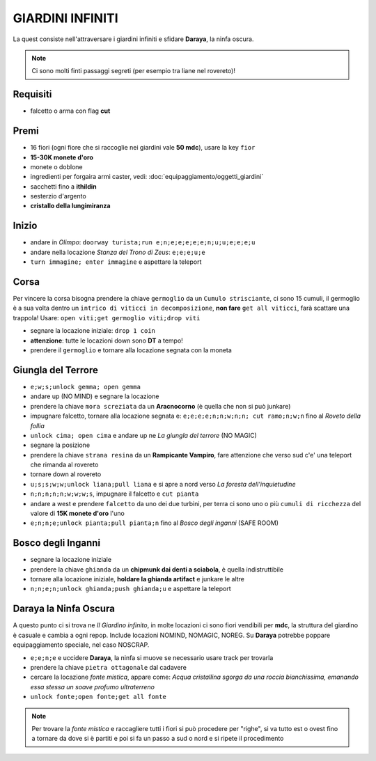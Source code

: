 GIARDINI INFINITI
=================
La quest consiste nell'attraversare i giardini infiniti e sfidare **Daraya**, la ninfa oscura.

.. note::
   Ci sono molti finti passaggi segreti (per esempio tra liane nel rovereto)!

Requisiti
---------
* falcetto o arma con flag **cut**

Premi
-----
* 16 fiori (ogni fiore che si raccoglie nei giardini vale **50 mdc**), usare la key ``fior``
* **15-30K monete d'oro**
* monete o doblone
* ingredienti per forgaira armi caster, vedi: :doc:`equipaggiamento/oggetti_giardini`
* sacchetti fino a **ithildin**
* sesterzio d'argento
* **cristallo della lungimiranza**

Inizio
------
- andare in *Olimpo*: ``doorway turista;run e;n;e;e;e;e;e;n;u;u;e;e;e;u``
- andare nella locazione *Stanza del Trono di Zeus*: ``e;e;e;u;e``
- ``turn immagine; enter immagine`` e aspettare la teleport

Corsa
-----
Per vincere la corsa bisogna prendere la chiave ``germoglio`` da un ``Cumulo strisciante``,
ci sono 15 cumuli, il germoglio è a sua volta dentro un ``intrico di viticci in decomposizione``,
**non fare** ``get all viticci``, farà scattare una trappola! Usare: ``open viti;get germoglio viti;drop viti``

- segnare la locazione iniziale: ``drop 1 coin``
- **attenzione**: tutte le locazioni down sono **DT** a tempo!
- prendere il ``germoglio`` e tornare alla locazione segnata con la moneta

Giungla del Terrore
-------------------
- ``e;w;s;unlock gemma; open gemma``
- andare up (NO MIND) e segnare la locazione
- prendere la chiave ``mora screziata`` da un **Aracnocorno** (è quella che non si può junkare)
- impugnare falcetto, tornare alla locazione segnata e: ``e;e;e;e;n;n;w;n;n; cut ramo;n;w;n``
  fino al *Roveto della follia*
- ``unlock cima; open cima`` e andare up ne *La giungla del terrore* (NO MAGIC)
- segnare la posizione
- prendere la chiave ``strana resina`` da un **Rampicante Vampiro**, fare attenzione che verso sud c'e' una
  teleport che rimanda al rovereto
- tornare down al rovereto
- ``u;s;s;w;w;unlock liana;pull liana`` e si apre a nord verso *La foresta dell'inquietudine*
- ``n;n;n;n;n;w;w;w;s``, impugnare il falcetto e ``cut pianta``
- andare a west e prendere ``falcetto`` da uno dei due turbini, per terra ci sono uno o più
  ``cumuli di ricchezza`` del valore di **15K monete d'oro** l'uno
- ``e;n;n;e;unlock pianta;pull pianta;n`` fino al *Bosco degli inganni* (SAFE ROOM)

Bosco degli Inganni
-------------------
- segnare la locazione iniziale
- prendere la chiave ``ghianda`` da un **chipmunk dai denti a sciabola**, è quella indistruttibile
- tornare alla locazione iniziale, **holdare la ghianda artifact** e junkare le altre
- ``n;n;e;n;unlock ghianda;push ghianda;u`` e aspettare la teleport

Daraya la Ninfa Oscura
----------------------
A questo punto ci si trova ne *Il Giardino infinito*, in molte locazioni ci sono fiori vendibili per **mdc**,
la struttura del giardino è casuale e cambia a ogni repop. Include locazioni NOMIND, NOMAGIC, NOREG.
Su **Daraya** potrebbe poppare equipaggiamento speciale, nel caso NOSCRAP.

- ``e;e;n;e`` e uccidere **Daraya**, la ninfa si muove se necessario usare track per trovarla
- prendere la chiave ``pietra ottagonale`` dal cadavere
- cercare la locazione *fonte mistica*, appare come: *Acqua cristallina sgorga da una roccia bianchissima,
  emanando essa stessa un soave profumo ultraterreno*
- ``unlock fonte;open fonte;get all fonte``

.. note::
   Per trovare la *fonte mistica* e raccagliere tutti i fiori si può procedere per "righe", si va tutto est o
   ovest fino a tornare da dove si è partiti e poi si fa un passo a sud o nord e si ripete il procedimento

